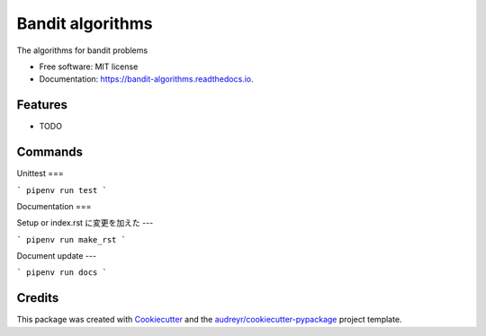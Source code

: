 =================
Bandit algorithms
=================


.. image:: https://img.shields.io/pypi/v/bandit_algorithms.svg
        :target: https://pypi.python.org/pypi/bandit_algorithms

.. image:: https://img.shields.io/travis/kuru-to/bandit_algorithms.svg
        :target: https://travis-ci.com/kuru-to/bandit_algorithms

.. image:: https://readthedocs.org/projects/bandit-algorithms/badge/?version=latest
        :target: https://bandit-algorithms.readthedocs.io/en/latest/?badge=latest
        :alt: Documentation Status




The algorithms for bandit problems


* Free software: MIT license
* Documentation: https://bandit-algorithms.readthedocs.io.


Features
--------

* TODO

Commands
--------

Unittest
===

```
pipenv run test
```

Documentation
===

Setup or index.rst に変更を加えた
---

```
pipenv run make_rst
```

Document update
---

```
pipenv run docs
```


Credits
-------

This package was created with Cookiecutter_ and the `audreyr/cookiecutter-pypackage`_ project template.

.. _Cookiecutter: https://github.com/audreyr/cookiecutter
.. _`audreyr/cookiecutter-pypackage`: https://github.com/audreyr/cookiecutter-pypackage
